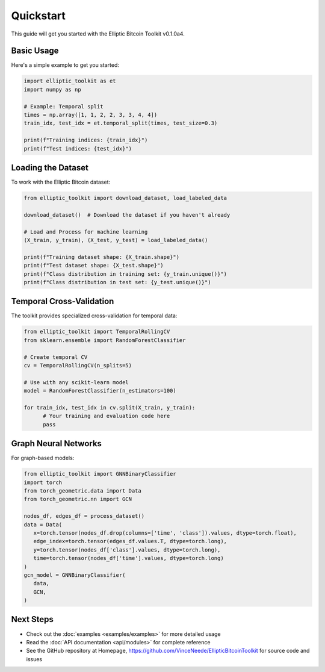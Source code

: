 Quickstart
==========

This guide will get you started with the Elliptic Bitcoin Toolkit v0.1.0a4.

Basic Usage
-----------

Here's a simple example to get you started:

.. code-block:: python

   import elliptic_toolkit as et
   import numpy as np

   # Example: Temporal split
   times = np.array([1, 1, 2, 2, 3, 3, 4, 4])
   train_idx, test_idx = et.temporal_split(times, test_size=0.3)

   print(f"Training indices: {train_idx}")
   print(f"Test indices: {test_idx}")

Loading the Dataset
-------------------

To work with the Elliptic Bitcoin dataset:

.. code-block:: python

   from elliptic_toolkit import download_dataset, load_labeled_data

   download_dataset()  # Download the dataset if you haven't already

   # Load and Process for machine learning
   (X_train, y_train), (X_test, y_test) = load_labeled_data()

   print(f"Training dataset shape: {X_train.shape}")
   print(f"Test dataset shape: {X_test.shape}")
   print(f"Class distribution in training set: {y_train.unique()}")
   print(f"Class distribution in test set: {y_test.unique()}")

Temporal Cross-Validation
-------------------------

The toolkit provides specialized cross-validation for temporal data:

.. code-block:: python

   from elliptic_toolkit import TemporalRollingCV
   from sklearn.ensemble import RandomForestClassifier

   # Create temporal CV
   cv = TemporalRollingCV(n_splits=5)

   # Use with any scikit-learn model
   model = RandomForestClassifier(n_estimators=100)

   for train_idx, test_idx in cv.split(X_train, y_train):
         # Your training and evaluation code here
         pass

Graph Neural Networks
---------------------

For graph-based models:

.. code-block:: python

   from elliptic_toolkit import GNNBinaryClassifier
   import torch
   from torch_geometric.data import Data
   from torch_geometric.nn import GCN

   nodes_df, edges_df = process_dataset()
   data = Data(
      x=torch.tensor(nodes_df.drop(columns=['time', 'class']).values, dtype=torch.float),
      edge_index=torch.tensor(edges_df.values.T, dtype=torch.long),
      y=torch.tensor(nodes_df['class'].values, dtype=torch.long),
      time=torch.tensor(nodes_df['time'].values, dtype=torch.long)
   )
   gcn_model = GNNBinaryClassifier(
      data,
      GCN,
   )

Next Steps
----------

- Check out the :doc:`examples <examples/examples>` for more detailed usage
- Read the :doc:`API documentation <api/modules>` for complete reference
- See the GitHub repository at Homepage, https://github.com/VinceNeede/EllipticBitcoinToolkit for source code and issues

